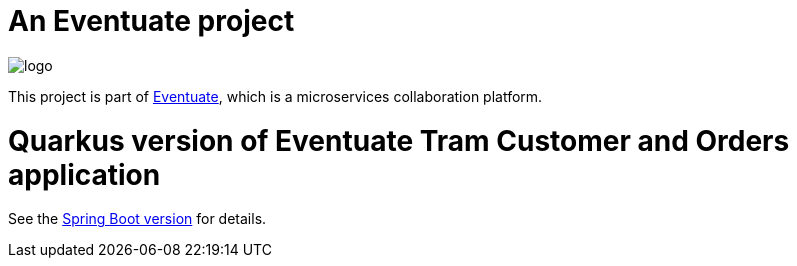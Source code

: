 = An Eventuate project

image::https://eventuate.io/i/logo.gif[]

This project is part of http://eventuate.io[Eventuate], which is a microservices collaboration platform.


= Quarkus version of Eventuate Tram Customer and Orders application

See the https://github.com/eventuate-tram/eventuate-tram-examples-customers-and-orders[Spring Boot version] for details.
